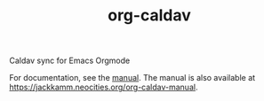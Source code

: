 #+TITLE: org-caldav

Caldav sync for Emacs Orgmode

For documentation, see the [[file:org-caldav-manual.org][manual]]. The manual is also
available at [[https://jackkamm.neocities.org/org-caldav-manual]].
